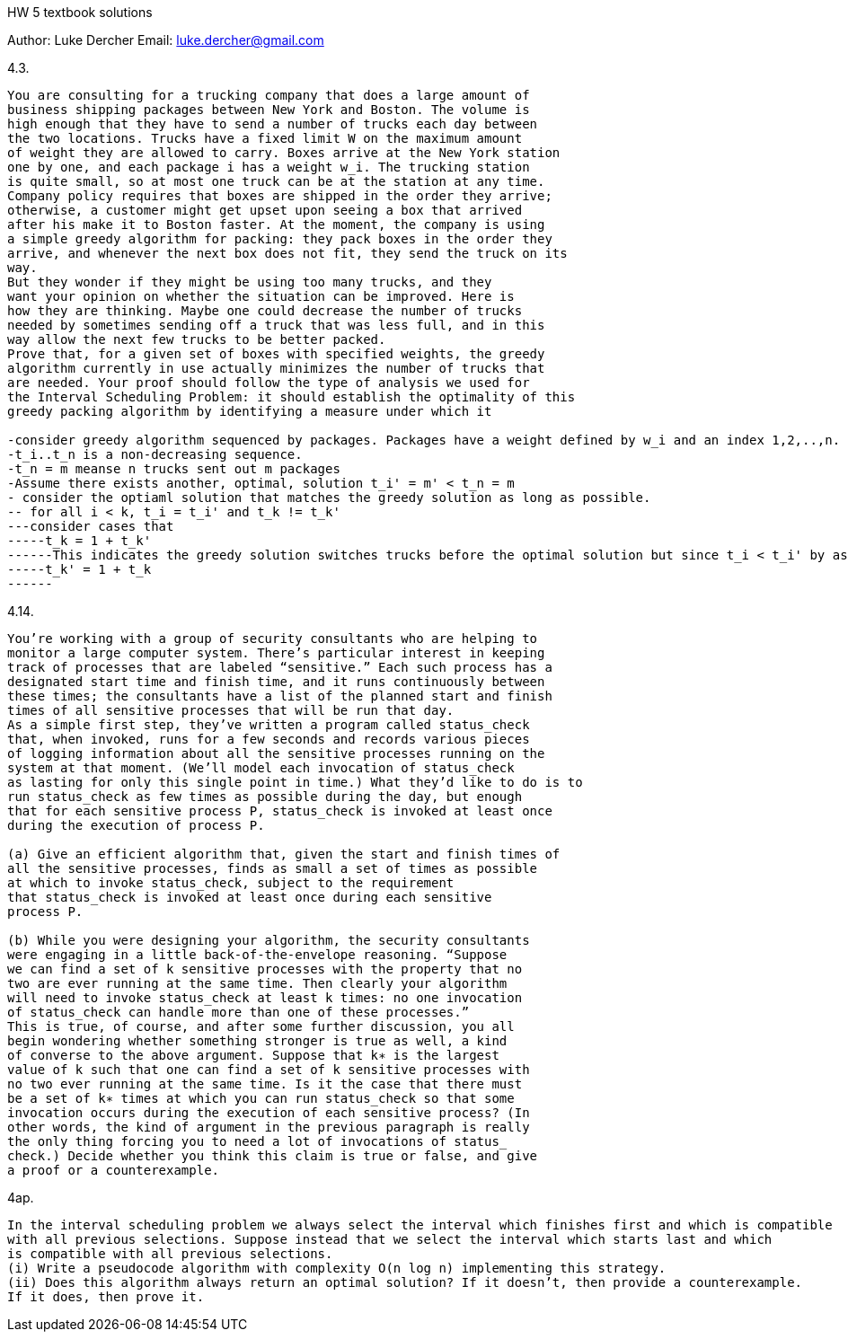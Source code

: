 HW 5 textbook solutions
===========
Author:    Luke Dercher
Email:     luke.dercher@gmail.com
===========

.4.3.
--------------------

You are consulting for a trucking company that does a large amount of
business shipping packages between New York and Boston. The volume is
high enough that they have to send a number of trucks each day between
the two locations. Trucks have a fixed limit W on the maximum amount
of weight they are allowed to carry. Boxes arrive at the New York station
one by one, and each package i has a weight w_i. The trucking station
is quite small, so at most one truck can be at the station at any time.
Company policy requires that boxes are shipped in the order they arrive;
otherwise, a customer might get upset upon seeing a box that arrived
after his make it to Boston faster. At the moment, the company is using
a simple greedy algorithm for packing: they pack boxes in the order they
arrive, and whenever the next box does not fit, they send the truck on its
way.
But they wonder if they might be using too many trucks, and they
want your opinion on whether the situation can be improved. Here is
how they are thinking. Maybe one could decrease the number of trucks
needed by sometimes sending off a truck that was less full, and in this
way allow the next few trucks to be better packed.
Prove that, for a given set of boxes with specified weights, the greedy
algorithm currently in use actually minimizes the number of trucks that
are needed. Your proof should follow the type of analysis we used for
the Interval Scheduling Problem: it should establish the optimality of this
greedy packing algorithm by identifying a measure under which it

-consider greedy algorithm sequenced by packages. Packages have a weight defined by w_i and an index 1,2,..,n. Set of packages {n - (num_packages_i * num_trucks)}  is on truck t_i
-t_i..t_n is a non-decreasing sequence.
-t_n = m meanse n trucks sent out m packages
-Assume there exists another, optimal, solution t_i' = m' < t_n = m
- consider the optiaml solution that matches the greedy solution as long as possible.
-- for all i < k, t_i = t_i' and t_k != t_k'
---consider cases that 
-----t_k = 1 + t_k'
------This indicates the greedy solution switches trucks before the optimal solution but since t_i < t_i' by assumption, this is a contradition
-----t_k' = 1 + t_k
------
--------------------
 
 
.4.14.
--------------------

You’re working with a group of security consultants who are helping to
monitor a large computer system. There’s particular interest in keeping
track of processes that are labeled “sensitive.” Each such process has a
designated start time and finish time, and it runs continuously between
these times; the consultants have a list of the planned start and finish
times of all sensitive processes that will be run that day.
As a simple first step, they’ve written a program called status_check
that, when invoked, runs for a few seconds and records various pieces
of logging information about all the sensitive processes running on the
system at that moment. (We’ll model each invocation of status_check
as lasting for only this single point in time.) What they’d like to do is to
run status_check as few times as possible during the day, but enough
that for each sensitive process P, status_check is invoked at least once
during the execution of process P.

(a) Give an efficient algorithm that, given the start and finish times of
all the sensitive processes, finds as small a set of times as possible
at which to invoke status_check, subject to the requirement
that status_check is invoked at least once during each sensitive
process P.

(b) While you were designing your algorithm, the security consultants
were engaging in a little back-of-the-envelope reasoning. “Suppose
we can find a set of k sensitive processes with the property that no
two are ever running at the same time. Then clearly your algorithm
will need to invoke status_check at least k times: no one invocation
of status_check can handle more than one of these processes.”
This is true, of course, and after some further discussion, you all
begin wondering whether something stronger is true as well, a kind
of converse to the above argument. Suppose that k∗ is the largest
value of k such that one can find a set of k sensitive processes with
no two ever running at the same time. Is it the case that there must
be a set of k∗ times at which you can run status_check so that some
invocation occurs during the execution of each sensitive process? (In
other words, the kind of argument in the previous paragraph is really
the only thing forcing you to need a lot of invocations of status_
check.) Decide whether you think this claim is true or false, and give
a proof or a counterexample.
--------------------



.4ap.
--------------------
In the interval scheduling problem we always select the interval which finishes first and which is compatible
with all previous selections. Suppose instead that we select the interval which starts last and which
is compatible with all previous selections.
(i) Write a pseudocode algorithm with complexity O(n log n) implementing this strategy.
(ii) Does this algorithm always return an optimal solution? If it doesn’t, then provide a counterexample.
If it does, then prove it.


--------------------

